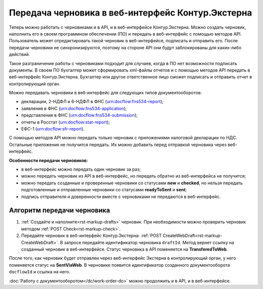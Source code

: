 Передача черновика в веб-интерфейс Контур.Экстерна
==================================================

Теперь можно работать с черновиками и в API, и в веб-интерфейсе Контур.Экстерна. Можно создать черновик, наполнить его в своем программном обеспечении (ПО) и передать в веб-интерфейс с помощью методов API. Пользователь может отредактировать такой черновик в веб-интерфейсе, подписать и отправить его. После передачи черновики не синхронизируются, поэтому на стороне API они будут заблокированы для каких-либо действий.

Такое разграничение работы с черновиками подходит для случаев, когда в ПО нет возможности подписать документы. В своем ПО бухгалтер может сформировать xml-файлы отчетов и с помощью методов API передать в веб-интерфейс Контур.Экстерна. Бухгалтер или другое ответственное лицо сможет подписать и отправить отчет в контролирующий орган. 

Можно передавать черновики в веб-интерфейс для следующих типов документооборотов:

* декларации, 2-НДФЛ и 6-НДФЛ в ФНС (urn:docflow:fns534-report);
* заявления в ФНС (urn:docflow:fns534-application);
* представления в ФНС (urn:docflow:fns534-submission);
* отчеты в Росстат (urn:docflow:stat-report);
* ЕФС-1 (urn:docflow:sfr-report).

С помощью методов API можно передать только черновик с приложениями налоговой декларации по НДС. Остальные приложения не получится передать. Их можно добавить перед отправкой черновика через веб-интерфейс.

**Особенности передачи черновиков:**

* в веб-интерфейс можно передать один черновик за раз;
* можно передать черновик из API в веб-интерфейс, но передать обратно из веб-интерфейса не получится;
* можно передать созданные и проверенные черновики со статусами **new** и **checked**, но нельзя передать подготовленные и отправленные черновики со статусами **readyToSent** и **sent**;
* подпись отправителя и доверенности вместе с черновиками не передаются в веб-интерфейс. 

Алгоритм передачи черновика
---------------------------

1. :ref:`Создайте и наполните<rst-markup-drafts>` черновик. При необходимости можно проверить черновик методом :ref:`POST Check<rst-markup-check>`.

2. Передайте черновик в веб-интерфейс Контур.Экстерна: :ref:`POST CreateWebDraft<rst-markup-CreateWebDraft>`. В запросе передайте идентификатор черновика ``draftId``. Метод вернет ссылку на созданный черновик в веб-интерфейсе. Статус черновика в API поменяется на **TransferedToWeb**. 

После того, как черновик будет отправлен через веб-интерфейс Экстерна в контролирующий орган, у него поменяется статус на **SentViaWeb**. В черновике появится идентификатор созданного документооборота ``docflowId`` и ссылка на него. 

:doc:`Работу с документооборотом</dc/work-order-do>` можно продолжить и в API, и в веб-интерфейсе. 

